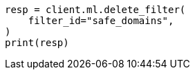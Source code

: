 // This file is autogenerated, DO NOT EDIT
// ml/anomaly-detection/apis/delete-filter.asciidoc:46

[source, python]
----
resp = client.ml.delete_filter(
    filter_id="safe_domains",
)
print(resp)
----
